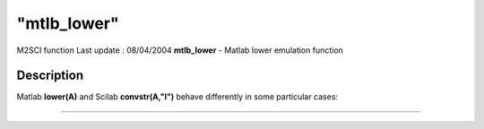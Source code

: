 ====
"mtlb_lower"
====

M2SCI function Last update : 08/04/2004
**mtlb_lower** - Matlab lower emulation function



Description
~~~~~~~~~~~

Matlab **lower(A)** and Scilab **convstr(A,"l")** behave differently
in some particular cases:

****
